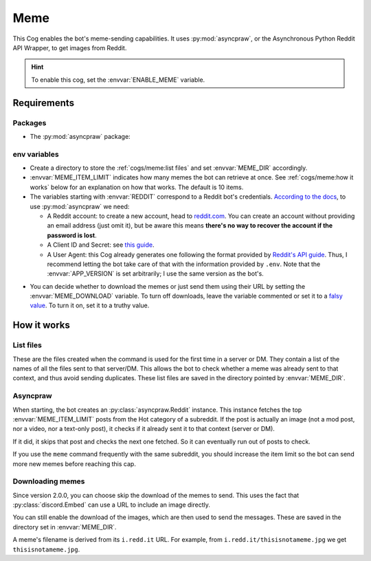 Meme
====

This Cog enables the bot's meme-sending capabilities.
It uses :py:mod:`asyncpraw`, or the Asynchronous Python Reddit API Wrapper, to get images from Reddit.

.. hint::
   To enable this cog, set the :envvar:`ENABLE_MEME` variable.

Requirements
------------

Packages
^^^^^^^^

-  The :py:mod:`asyncpraw` package:

.. tab:: Unix (Linux/MacOS)

   .. code-block:: bash

      python3 -m install -U asyncpraw

.. tab:: Windows

   .. code-block:: bat

      py -m pip install -U asyncpraw

env variables
^^^^^^^^^^^^^

-  Create a directory to store the :ref:`cogs/meme:list files` and set :envvar:`MEME_DIR` accordingly.

-  :envvar:`MEME_ITEM_LIMIT` indicates how many memes the bot can retrieve at once. See :ref:`cogs/meme:how it works`
   below for an explanation on how that works. The default is 10 items.

-  The variables starting with :envvar:`REDDIT` correspond to a Reddit bot's credentials. `According to the docs
   <https://asyncpraw.readthedocs.io/en/latest/getting_started/quick_start.html>`__,
   to use :py:mod:`asyncpraw` we need:

   -  A Reddit account: to create a new account, head to
      `reddit.com <https://www.reddit.com/>`__. You can create an account
      without providing an email address (just omit it), but be aware this
      means **there's no way to recover the account if the password is
      lost**.

   -  A Client ID and Secret: see `this
      guide <https://github.com/reddit-archive/reddit/wiki/OAuth2-Quick-Start-Example#first-steps>`__.

   -  A User Agent: this Cog already generates one following the format
      provided by `Reddit's API
      guide <https://github.com/reddit-archive/reddit/wiki/API>`__. Thus, I
      recommend letting the bot take care of that with the information
      provided by ``.env``. Note that the :envvar:`APP_VERSION` is set
      arbitrarily; I use the same version as the bot's.

.. versionadded:: 2.0.0

-  You can decide whether to download the memes or just send them using their URL by setting the :envvar:`MEME_DOWNLOAD`
   variable. To turn off downloads, leave the variable commented or set it to a
   `falsy value <https://www.freecodecamp.org/news/truthy-and-falsy-values-in-python/>`__.
   To turn it on, set it to a truthy value.

How it works
------------

List files
^^^^^^^^^^

These are the files created when the command is used for the first time in a server or DM.
They contain a list of the names of all the files sent to that server/DM.
This allows the bot to check whether a meme was already sent to that context, and thus avoid sending duplicates.
These list files are saved in the directory pointed by :envvar:`MEME_DIR`.

Asyncpraw
^^^^^^^^^

When starting, the bot creates an :py:class:`asyncpraw.Reddit` instance.
This instance fetches the top :envvar:`MEME_ITEM_LIMIT` posts from the Hot category of a subreddit.
If the post is actually an image (not a mod post, nor a video, nor a text-only post),
it checks if it already sent it to that context (server or DM).

If it did, it skips that post and checks the next one fetched.
So it can eventually run out of posts to check.

If you use the ``meme`` command frequently with the same subreddit, you should increase the item limit
so the bot can send more new memes before reaching this cap.

Downloading memes
^^^^^^^^^^^^^^^^^

Since version 2.0.0, you can choose skip the download of the memes to send.
This uses the fact that :py:class:`discord.Embed` can use a URL to include an image directly.

You can still enable the download of the images, which are then used to send the messages.
These are saved in the directory set in :envvar:`MEME_DIR`.

A meme's filename is derived from its ``i.redd.it`` URL. For example,
from ``i.redd.it/thisisnotameme.jpg`` we get ``thisisnotameme.jpg``.
